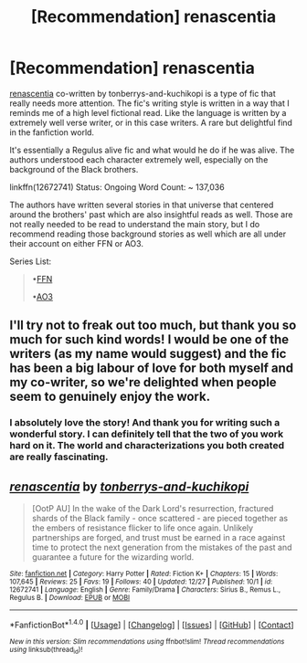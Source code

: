 #+TITLE: [Recommendation] renascentia

* [Recommendation] renascentia
:PROPERTIES:
:Author: FairyRave
:Score: 10
:DateUnix: 1514525443.0
:DateShort: 2017-Dec-29
:FlairText: Recommendation
:END:
[[https://www.fanfiction.net/s/12672741/1/renascentia][renascentia]] co-written by tonberrys-and-kuchikopi is a type of fic that really needs more attention. The fic's writing style is written in a way that I reminds me of a high level fictional read. Like the language is written by a extremely well verse writer, or in this case writers. A rare but delightful find in the fanfiction world.

It's essentially a Regulus alive fic and what would he do if he was alive. The authors understood each character extremely well, especially on the background of the Black brothers.

linkffn(12672741) Status: Ongoing Word Count: ~ 137,036

The authors have written several stories in that universe that centered around the brothers' past which are also insightful reads as well. Those are not really needed to be read to understand the main story, but I do recommend reading those background stories as well which are all under their account on either FFN or AO3.

Series List:

#+begin_quote
  •[[https://www.fanfiction.net/u/9795334/tonberrys-and-kuchikopi][FFN]]

  •[[https://archiveofourown.org/series/809115][AO3]]
#+end_quote


** I'll try not to freak out too much, but thank you so much for such kind words! I would be one of the writers (as my name would suggest) and the fic has been a big labour of love for both myself and my co-writer, so we're delighted when people seem to genuinely enjoy the work.
:PROPERTIES:
:Author: kopikuchi
:Score: 3
:DateUnix: 1514775093.0
:DateShort: 2018-Jan-01
:END:

*** I absolutely love the story! And thank you for writing such a wonderful story. I can definitely tell that the two of you work hard on it. The world and characterizations you both created are really fascinating.
:PROPERTIES:
:Author: FairyRave
:Score: 2
:DateUnix: 1514867995.0
:DateShort: 2018-Jan-02
:END:


** [[http://www.fanfiction.net/s/12672741/1/][*/renascentia/*]] by [[https://www.fanfiction.net/u/9795334/tonberrys-and-kuchikopi][/tonberrys-and-kuchikopi/]]

#+begin_quote
  [OotP AU] In the wake of the Dark Lord's resurrection, fractured shards of the Black family - once scattered - are pieced together as the embers of resistance flicker to life once again. Unlikely partnerships are forged, and trust must be earned in a race against time to protect the next generation from the mistakes of the past and guarantee a future for the wizarding world.
#+end_quote

^{/Site/: [[http://www.fanfiction.net/][fanfiction.net]] *|* /Category/: Harry Potter *|* /Rated/: Fiction K+ *|* /Chapters/: 15 *|* /Words/: 107,645 *|* /Reviews/: 25 *|* /Favs/: 19 *|* /Follows/: 40 *|* /Updated/: 12/27 *|* /Published/: 10/1 *|* /id/: 12672741 *|* /Language/: English *|* /Genre/: Family/Drama *|* /Characters/: Sirius B., Remus L., Regulus B. *|* /Download/: [[http://www.ff2ebook.com/old/ffn-bot/index.php?id=12672741&source=ff&filetype=epub][EPUB]] or [[http://www.ff2ebook.com/old/ffn-bot/index.php?id=12672741&source=ff&filetype=mobi][MOBI]]}

--------------

*FanfictionBot*^{1.4.0} *|* [[[https://github.com/tusing/reddit-ffn-bot/wiki/Usage][Usage]]] | [[[https://github.com/tusing/reddit-ffn-bot/wiki/Changelog][Changelog]]] | [[[https://github.com/tusing/reddit-ffn-bot/issues/][Issues]]] | [[[https://github.com/tusing/reddit-ffn-bot/][GitHub]]] | [[[https://www.reddit.com/message/compose?to=tusing][Contact]]]

^{/New in this version: Slim recommendations using/ ffnbot!slim! /Thread recommendations using/ linksub(thread_id)!}
:PROPERTIES:
:Author: FanfictionBot
:Score: 1
:DateUnix: 1514525452.0
:DateShort: 2017-Dec-29
:END:
